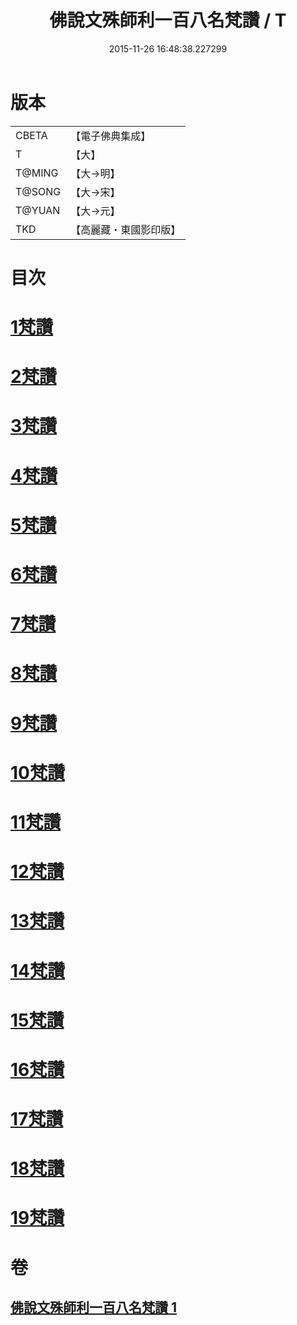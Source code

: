 #+TITLE: 佛說文殊師利一百八名梵讚 / T
#+DATE: 2015-11-26 16:48:38.227299
* 版本
 |     CBETA|【電子佛典集成】|
 |         T|【大】     |
 |    T@MING|【大→明】   |
 |    T@SONG|【大→宋】   |
 |    T@YUAN|【大→元】   |
 |       TKD|【高麗藏・東國影印版】|

* 目次
* [[file:KR6j0423_001.txt::001-0938c13][1梵讚]]
* [[file:KR6j0423_001.txt::001-0938c18][2梵讚]]
* [[file:KR6j0423_001.txt::001-0938c22][3梵讚]]
* [[file:KR6j0423_001.txt::001-0938c27][4梵讚]]
* [[file:KR6j0423_001.txt::0939a3][5梵讚]]
* [[file:KR6j0423_001.txt::0939a8][6梵讚]]
* [[file:KR6j0423_001.txt::0939a13][7梵讚]]
* [[file:KR6j0423_001.txt::0939a18][8梵讚]]
* [[file:KR6j0423_001.txt::0939a23][9梵讚]]
* [[file:KR6j0423_001.txt::0939a28][10梵讚]]
* [[file:KR6j0423_001.txt::0939b4][11梵讚]]
* [[file:KR6j0423_001.txt::0939b9][12梵讚]]
* [[file:KR6j0423_001.txt::0939b14][13梵讚]]
* [[file:KR6j0423_001.txt::0939b19][14梵讚]]
* [[file:KR6j0423_001.txt::0939b24][15梵讚]]
* [[file:KR6j0423_001.txt::0939b29][16梵讚]]
* [[file:KR6j0423_001.txt::0939c5][17梵讚]]
* [[file:KR6j0423_001.txt::0939c10][18梵讚]]
* [[file:KR6j0423_001.txt::0939c15][19梵讚]]
* 卷
** [[file:KR6j0423_001.txt][佛說文殊師利一百八名梵讚 1]]
